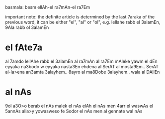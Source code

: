 basmala: besm ellAh-el ra7mAn-el ra7Em

important note: the definite article is determined by the last 7araka of the previous word, it can be either "el", "al" or "ol", e.g. lellahe rabb el 3alamEn, 9Ala rabb ol 3alamEn

* el fAte7a
al 7amdo lellAhe rabb el 3alamEn
al ra7mAn al ra7Em 
mAleke yawm el dEn
eyyaka na3bodo w eyyaka nasta3En
ehdena al SerAT al mosta9Em.. 
SerAT al-la>ena an3amta 3alayhem..
8ayro al ma8Dobe 3alayhem..
wala al DAllEn

* al nAs
9ol a3O>o berab el nAs
malek el nAs
elAh el nAs
men 4arr el waswAs el 5annAs
alla>y yowasweso fe Sodor el nAs
men al gennate wal nAs

